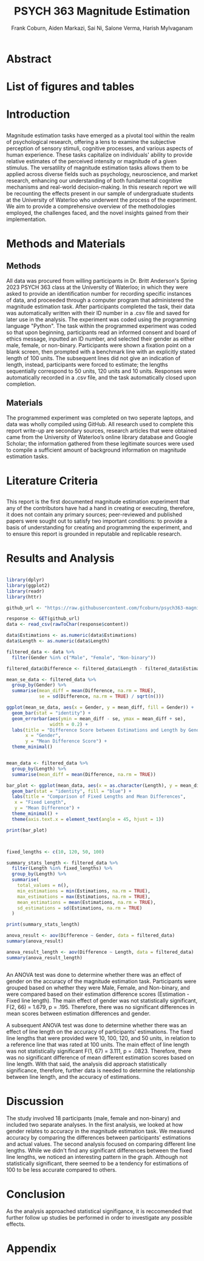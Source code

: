 #+title: PSYCH 363 Magnitude Estimation
#+author: Frank Coburn, Aiden Markazi, Sai Ni, Salone Verma, Harish Mylvaganam
#+latex_header: \bibliographystyle{plain}

* Abstract
  
* List of figures and tables

* Introduction
** 
 Magnitude estimation tasks have emerged as a pivotal tool within the realm of psychological research, offering a lens to examine the subjective perception of sensory stimuli, cognitive processes, and various aspects of human experience. These tasks capitalize on individuals' ability to provide relative estimates of the perceived intensity or magnitude of a given stimulus. The versatility of magnitude estimation tasks allows them to be applied across diverse fields such as psychology, neuroscience, and market research, enhancing our understanding of both fundamental cognitive mechanisms and real-world decision-making.
  In this research report we will be recounting the effects present in our sample of undergraduate students at the University of Waterloo who underwent the process of the experiment. We aim to provide a comprehensive overview of the methodologies employed, the challenges faced, and the novel insights gained from their implementation.\cite{friedman2008magnitude}
* Methods and Materials 
** Methods
 All data was procured from willing participants in Dr. Britt Anderson's Spring 2023 PSYCH 363 class at the University of Waterloo; in which they were asked to provide an identification number for recording specific instances of data, and proceeded through a computer program that administered the magnitude estimation task. After participants completed the task, their data was automatically written with their ID number in a .csv file and saved for later use in the analysis. The experiment was coded using the programming language "Python".
   The task within the programmed experiment was coded so that upon beginning, participants read an informed consent and board of ethics message, inputted an ID number, and selected their gender as either male, female, or non-binary. Participants were shown a fixation point on a blank screen, then prompted with a benchmark line with an explicitly stated length of 100 units. The subsequent lines did not give an indication of length, instead, participants were forced to estimate; the lengths sequentially correspond to 50 units, 120 units and 10 units. Responses were automatically recorded in a .csv file, and the task automatically closed upon completion.

** Materials
   The programmed experiment was completed on two seperate laptops, and data was wholly compiled using GitHub.
   All research used to complete this report write-up are secondary sources, research articles that were obtained came from the University of Waterloo’s online library database and Google Scholar; the information gathered from these legitimate sources were used to compile a sufficient amount of background information on magnitude estimation tasks.

* Literature Criteria
** 
   This report is the first documented magnitude estimation experiment that any of the contributors have had a hand in creating or executing, therefore, it does not contain any primary sources; peer-reviewed and published papers were sought out to satisfy two important conditions: to provide a basis of understanding for creating and programming the experiment, and to ensure this report is grounded in reputable and replicable research. \cite{baliki2009parsing}
 \cite{marks1988magnitude} \cite{petzschner2015bayesian}

* Results and Analysis

#+Begin_src R :results file graphics :file "plot.png" :session *ROutput*

library(dplyr)
library(ggplot2)
library(readr)
library(httr)

github_url <- "https://raw.githubusercontent.com/fcoburn/psych363-magnitude/main/data/all-results.csv"

response <- GET(github_url)
data <- read_csv(rawToChar(response$content))

data$Estimations <- as.numeric(data$Estimations)
data$Length <- as.numeric(data$Length)

filtered_data <- data %>%
  filter(Gender %in% c("Male", "Female", "Non-binary"))

filtered_data$Difference <- filtered_data$Length - filtered_data$Estimations

mean_se_data <- filtered_data %>%
  group_by(Gender) %>%
  summarise(mean_diff = mean(Difference, na.rm = TRUE),
            se = sd(Difference, na.rm = TRUE) / sqrt(n()))

ggplot(mean_se_data, aes(x = Gender, y = mean_diff, fill = Gender)) +
  geom_bar(stat = "identity") +
  geom_errorbar(aes(ymin = mean_diff - se, ymax = mean_diff + se),
                width = 0.2) +
  labs(title = "Difference Score between Estimations and Length by Gender",
       x = "Gender",
       y = "Mean Difference Score") +
  theme_minimal()

#+End_src

#+RESULTS:
file:plot.png


#+Begin_src R :results file graphics :file "plot2.png" :session *ROutput*

  mean_data <- filtered_data %>%
    group_by(Length) %>%
    summarise(mean_diff = mean(Difference, na.rm = TRUE))

  bar_plot <- ggplot(mean_data, aes(x = as.character(Length), y = mean_diff)) +
    geom_bar(stat = "identity", fill = "blue") +
    labs(title = "Comparison of Fixed Lengths and Mean Differences",
	 x = "Fixed Length",
	 y = "Mean Difference") +
    theme_minimal() +
    theme(axis.text.x = element_text(angle = 45, hjust = 1))

  print(bar_plot)

#+End_src

#+RESULTS:
file:plot2.png


#+Begin_src R :session *ROutput* :results output


  fixed_lengths <- c(10, 120, 50, 100)

  summary_stats_length <- filtered_data %>%
    filter(Length %in% fixed_lengths) %>%
    group_by(Length) %>%
    summarise(
      total_values = n(),
      min_estimations = min(Estimations, na.rm = TRUE),
      max_estimations = max(Estimations, na.rm = TRUE),
      mean_estimations = mean(Estimations, na.rm = TRUE),
      sd_estimations = sd(Estimations, na.rm = TRUE)
    )

  print(summary_stats_length)

  anova_result <- aov(Difference ~ Gender, data = filtered_data)
  summary(anova_result)

  anova_result_length <- aov(Difference ~ Length, data = filtered_data)
  summary(anova_result_length)


#+End_src

#+RESULTS:


An ANOVA test was done to determine whether there was an effect of gender on the accuracy of the magnitude estimation task. Participants were grouped based on whether they were Male, Female, and Non-binary, and were compared based on their estimation difference scores (Estimation - Fixed line length). The main effect of gender was not statistically significant, F(2, 66) = 1.679, p = .195. Therefore, there was no significant differences in mean scores between estimation differences and gender.

A subsequent ANOVA test was done to determine whether there was an effect of line length on the accuracy of participants’ estimations. The fixed line lengths that were provided were 10, 100, 120, and 50 units, in relation to a reference line that was rated at 100 units. The main effect of line length was not statistically significant  F(1, 67) = 3.111, p = .0823. Therefore, there was no significant difference of mean different estimation scores based on line length. With that said, the analysis did approach statistically significance, therefore, further data is needed to determine the relationship between line length, and the accuracy of estimations.

* Discussion 

The study involved 18 participants (male, female and non-binary) and included two separate analyses.
In the first analysis, we looked at how gender relates to accuracy in the magnitude estimation task. We measured accuracy by comparing the differences between participants' estimations and actual values.
The second analysis focused on comparing different line lengths. While we didn't find any significant differences between the fixed line lengths, we noticed an interesting pattern in the graph. Although not statistically significant, there seemed to be a tendency for estimations of 100 to be less accurate compared to others. \cite{holyoak1982cognitive}

* Conclusion

As the analysis approached statistical signifigance, it is reccomended that further follow up studies be performed in order to investigate any possible effects.

#+latex: \bibliography{Group7-MagnitudeEstimation-References} 

* Appendix 

